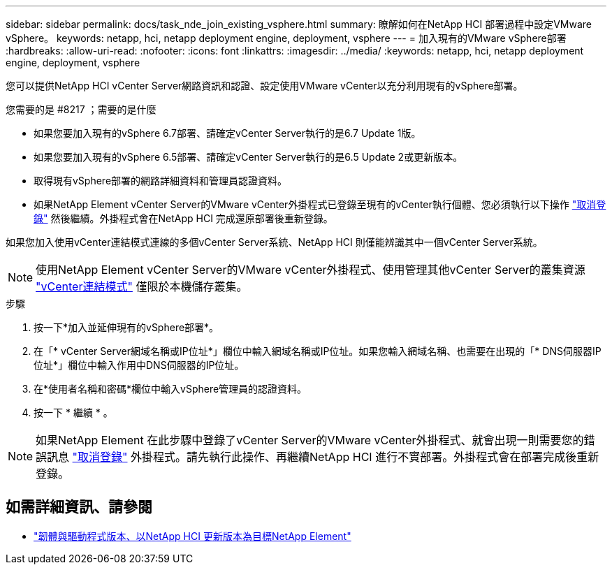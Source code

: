---
sidebar: sidebar 
permalink: docs/task_nde_join_existing_vsphere.html 
summary: 瞭解如何在NetApp HCI 部署過程中設定VMware vSphere。 
keywords: netapp, hci, netapp deployment engine, deployment, vsphere 
---
= 加入現有的VMware vSphere部署
:hardbreaks:
:allow-uri-read: 
:nofooter: 
:icons: font
:linkattrs: 
:imagesdir: ../media/
:keywords: netapp, hci, netapp deployment engine, deployment, vsphere


[role="lead"]
您可以提供NetApp HCI vCenter Server網路資訊和認證、設定使用VMware vCenter以充分利用現有的vSphere部署。

.您需要的是 #8217 ；需要的是什麼
* 如果您要加入現有的vSphere 6.7部署、請確定vCenter Server執行的是6.7 Update 1版。
* 如果您要加入現有的vSphere 6.5部署、請確定vCenter Server執行的是6.5 Update 2或更新版本。
* 取得現有vSphere部署的網路詳細資料和管理員認證資料。
* 如果NetApp Element vCenter Server的VMware vCenter外掛程式已登錄至現有的vCenter執行個體、您必須執行以下操作 https://docs.netapp.com/us-en/vcp/task_vcp_unregister.html["取消登錄"^] 然後繼續。外掛程式會在NetApp HCI 完成還原部署後重新登錄。


如果您加入使用vCenter連結模式連線的多個vCenter Server系統、NetApp HCI 則僅能辨識其中一個vCenter Server系統。


NOTE: 使用NetApp Element vCenter Server的VMware vCenter外掛程式、使用管理其他vCenter Server的叢集資源 link:https://docs.netapp.com/us-en/vcp/vcp_concept_linkedmode.html["vCenter連結模式"^] 僅限於本機儲存叢集。

.步驟
. 按一下*加入並延伸現有的vSphere部署*。
. 在「* vCenter Server網域名稱或IP位址*」欄位中輸入網域名稱或IP位址。如果您輸入網域名稱、也需要在出現的「* DNS伺服器IP位址*」欄位中輸入作用中DNS伺服器的IP位址。
. 在*使用者名稱和密碼*欄位中輸入vSphere管理員的認證資料。
. 按一下 * 繼續 * 。



NOTE: 如果NetApp Element 在此步驟中登錄了vCenter Server的VMware vCenter外掛程式、就會出現一則需要您的錯誤訊息 https://docs.netapp.com/us-en/vcp/task_vcp_unregister.html["取消登錄"^] 外掛程式。請先執行此操作、再繼續NetApp HCI 進行不實部署。外掛程式會在部署完成後重新登錄。

[discrete]
== 如需詳細資訊、請參閱

* https://kb.netapp.com/Advice_and_Troubleshooting/Hybrid_Cloud_Infrastructure/NetApp_HCI/Firmware_and_driver_versions_in_NetApp_HCI_and_NetApp_Element_software["韌體與驅動程式版本、以NetApp HCI 更新版本為目標NetApp Element"^]

